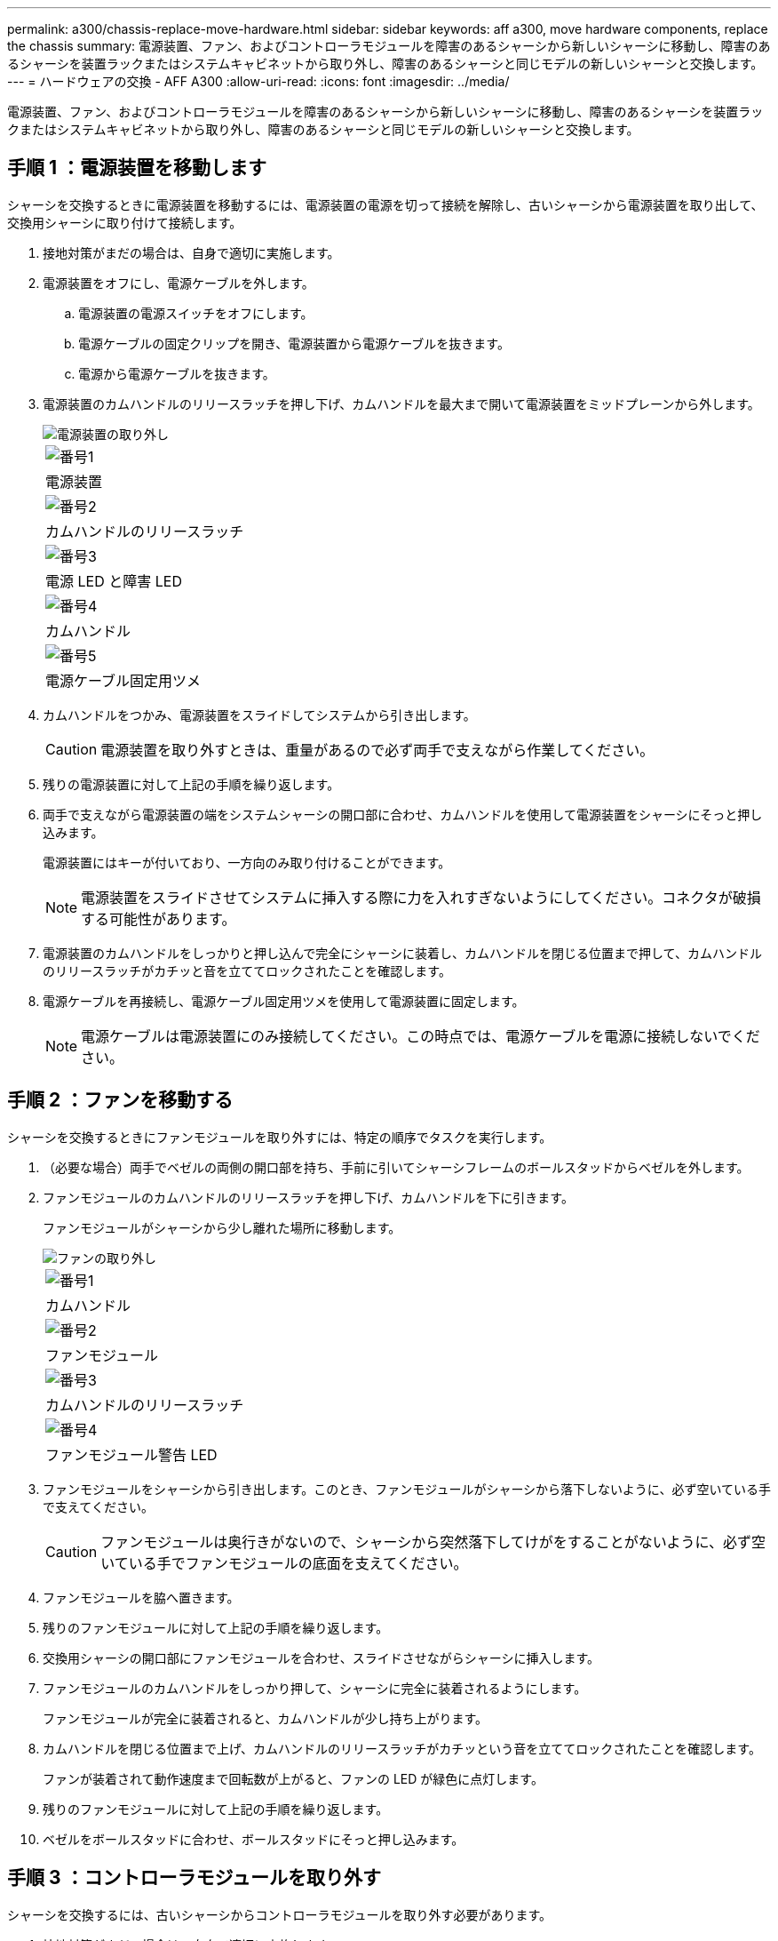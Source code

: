 ---
permalink: a300/chassis-replace-move-hardware.html 
sidebar: sidebar 
keywords: aff a300, move hardware components, replace the chassis 
summary: 電源装置、ファン、およびコントローラモジュールを障害のあるシャーシから新しいシャーシに移動し、障害のあるシャーシを装置ラックまたはシステムキャビネットから取り外し、障害のあるシャーシと同じモデルの新しいシャーシと交換します。 
---
= ハードウェアの交換 - AFF A300
:allow-uri-read: 
:icons: font
:imagesdir: ../media/


[role="lead"]
電源装置、ファン、およびコントローラモジュールを障害のあるシャーシから新しいシャーシに移動し、障害のあるシャーシを装置ラックまたはシステムキャビネットから取り外し、障害のあるシャーシと同じモデルの新しいシャーシと交換します。



== 手順 1 ：電源装置を移動します

シャーシを交換するときに電源装置を移動するには、電源装置の電源を切って接続を解除し、古いシャーシから電源装置を取り出して、交換用シャーシに取り付けて接続します。

. 接地対策がまだの場合は、自身で適切に実施します。
. 電源装置をオフにし、電源ケーブルを外します。
+
.. 電源装置の電源スイッチをオフにします。
.. 電源ケーブルの固定クリップを開き、電源装置から電源ケーブルを抜きます。
.. 電源から電源ケーブルを抜きます。


. 電源装置のカムハンドルのリリースラッチを押し下げ、カムハンドルを最大まで開いて電源装置をミッドプレーンから外します。
+
image::../media/drw_rxl_psu.png[電源装置の取り外し]

+
|===


 a| 
image:../media/icon_round_1.png["番号1"]
| 電源装置 


 a| 
image:../media/icon_round_2.png["番号2"]
 a| 
カムハンドルのリリースラッチ



 a| 
image:../media/icon_round_3.png["番号3"]
 a| 
電源 LED と障害 LED



 a| 
image:../media/icon_round_4.png["番号4"]
 a| 
カムハンドル



 a| 
image:../media/icon_round_5.png["番号5"]
 a| 
電源ケーブル固定用ツメ

|===
. カムハンドルをつかみ、電源装置をスライドしてシステムから引き出します。
+

CAUTION: 電源装置を取り外すときは、重量があるので必ず両手で支えながら作業してください。

. 残りの電源装置に対して上記の手順を繰り返します。
. 両手で支えながら電源装置の端をシステムシャーシの開口部に合わせ、カムハンドルを使用して電源装置をシャーシにそっと押し込みます。
+
電源装置にはキーが付いており、一方向のみ取り付けることができます。

+

NOTE: 電源装置をスライドさせてシステムに挿入する際に力を入れすぎないようにしてください。コネクタが破損する可能性があります。

. 電源装置のカムハンドルをしっかりと押し込んで完全にシャーシに装着し、カムハンドルを閉じる位置まで押して、カムハンドルのリリースラッチがカチッと音を立ててロックされたことを確認します。
. 電源ケーブルを再接続し、電源ケーブル固定用ツメを使用して電源装置に固定します。
+

NOTE: 電源ケーブルは電源装置にのみ接続してください。この時点では、電源ケーブルを電源に接続しないでください。





== 手順 2 ：ファンを移動する

シャーシを交換するときにファンモジュールを取り外すには、特定の順序でタスクを実行します。

. （必要な場合）両手でベゼルの両側の開口部を持ち、手前に引いてシャーシフレームのボールスタッドからベゼルを外します。
. ファンモジュールのカムハンドルのリリースラッチを押し下げ、カムハンドルを下に引きます。
+
ファンモジュールがシャーシから少し離れた場所に移動します。

+
image::../media/drw_fas32xx_fan.png[ファンの取り外し]

+
|===


 a| 
image:../media/icon_round_1.png["番号1"]
| カムハンドル 


 a| 
image:../media/icon_round_2.png["番号2"]
 a| 
ファンモジュール



 a| 
image:../media/icon_round_3.png["番号3"]
 a| 
カムハンドルのリリースラッチ



 a| 
image:../media/icon_round_4.png["番号4"]
 a| 
ファンモジュール警告 LED

|===
. ファンモジュールをシャーシから引き出します。このとき、ファンモジュールがシャーシから落下しないように、必ず空いている手で支えてください。
+

CAUTION: ファンモジュールは奥行きがないので、シャーシから突然落下してけがをすることがないように、必ず空いている手でファンモジュールの底面を支えてください。

. ファンモジュールを脇へ置きます。
. 残りのファンモジュールに対して上記の手順を繰り返します。
. 交換用シャーシの開口部にファンモジュールを合わせ、スライドさせながらシャーシに挿入します。
. ファンモジュールのカムハンドルをしっかり押して、シャーシに完全に装着されるようにします。
+
ファンモジュールが完全に装着されると、カムハンドルが少し持ち上がります。

. カムハンドルを閉じる位置まで上げ、カムハンドルのリリースラッチがカチッという音を立ててロックされたことを確認します。
+
ファンが装着されて動作速度まで回転数が上がると、ファンの LED が緑色に点灯します。

. 残りのファンモジュールに対して上記の手順を繰り返します。
. ベゼルをボールスタッドに合わせ、ボールスタッドにそっと押し込みます。




== 手順 3 ：コントローラモジュールを取り外す

シャーシを交換するには、古いシャーシからコントローラモジュールを取り外す必要があります。

. 接地対策がまだの場合は、自身で適切に実施します。
. ケーブルマネジメントデバイスに接続しているケーブルをまとめているフックとループストラップを緩め、システムケーブルと SFP をコントローラモジュールから外し（必要な場合）、どのケーブルが何に接続されていたかを記録します。
+
ケーブルはケーブルマネジメントデバイスに収めたままにします。これにより、ケーブルマネジメントデバイスを取り付け直すときに、ケーブルを整理する必要がありません。

. ケーブルマネジメントデバイスをコントローラモジュールの右側と左側から取り外し、脇に置きます。
+
image::../media/drw_32xx_cbl_mgmt_arm.png[ケーブルマネジメントアームの取り外し[]]

. コントローラモジュールのカムハンドルの取り付けネジを緩めます。
+
image::../media/drw_8020_cam_handle_thumbscrew.png[取り付けネジを緩めてカムハンドルを開く]

+
|===


 a| 
image:../media/icon_round_1.png["番号1"]
| 取り付けネジ 


 a| 
image:../media/icon_round_2.png["番号2"]
 a| 
カムハンドル

|===
. カムハンドルを下に引き、コントローラモジュールをシャーシから引き出します。
+
このとき、空いている手でコントローラモジュールの底面を支えてください。

. コントローラモジュールを安全な場所に置いておきます。シャーシに別のコントローラモジュールがある場合は、上記の手順を繰り返します。




== 手順 4 ：装置ラックまたはシステムキャビネット内のシャーシを交換する

交換用シャーシを設置するには、装置ラックまたはシステムキャビネットから既存のシャーシを取り外す必要があります。

. シャーシ取り付けポイントからネジを外します。
+

NOTE: システムがシステムキャビネットに設置されている場合は、背面のタイダウンブラケットの取り外しが必要になることがあります。

. 古いシャーシをシステムキャビネットのラックレールまたは装置ラックの _L_Brackets からスライドさせて取り出し、脇に置きます。この作業は 3~4 人で行ってください。
. 接地対策がまだの場合は、自身で適切に実施します。
. 交換用シャーシを、システムキャビネットのラックレールまたは装置ラックの _L_Brackets に沿って挿入して、装置ラックまたはシステムキャビネットに設置します。この作業は 2~3 人で行ってください。
. シャーシをスライドさせて装置ラックまたはシステムキャビネットに完全に挿入します。
. 古いシャーシから取り外したネジを使用して、シャーシの前面を装置ラックまたはシステムキャビネットに固定します。
. まだベゼルを取り付けていない場合は、取り付けます。




== 手順 5 ：コントローラを取り付ける

コントローラモジュールとその他のコンポーネントを新しいシャーシに取り付けたら、システムをブートする必要があります。

2 台のコントローラモジュールを同じシャーシに搭載する HA ペアでは、シャーシへの設置が完了すると同時にリブートが試行されるため、コントローラモジュールの取り付け順序が特に重要です。

. 接地対策がまだの場合は、自身で適切に実施します。
. コントローラモジュールの端をシャーシの開口部に合わせ、コントローラモジュールをシステムに半分までそっと押し込みます。
+

NOTE: 指示があるまでコントローラモジュールをシャーシに完全に挿入しないでください。

. コンソールとコントローラモジュールを再度ケーブル接続し、管理ポートを再接続します。
. 新しいシャーシに 2 台目のコントローラを取り付ける場合は、上記の手順を繰り返します。
. コントローラモジュールの取り付けを完了します。
+
[cols="1,2"]
|===
| システムの構成 | 実行する手順 


 a| 
HA ペア
 a| 
.. カムハンドルを開き、コントローラモジュールをミッドプレーンまでしっかりと押し込んで完全に装着し、カムハンドルをロック位置まで閉じます。コントローラモジュール背面のカムハンドルの取り付けネジを締めます。
+

NOTE: コネクタの破損を防ぐため、コントローラモジュールをスライドしてシャーシに挿入する際に力を入れすぎないでください。

.. ケーブルマネジメントデバイスをまだ取り付けていない場合は、取り付け直します。
.. ケーブルマネジメントデバイスに接続されているケーブルをフックとループストラップでまとめます。
.. 新しいシャーシ内の 2 台目のコントローラモジュールについて、上記の手順を繰り返します。




 a| 
スタンドアロン構成です
 a| 
.. カムハンドルを開き、コントローラモジュールをミッドプレーンまでしっかりと押し込んで完全に装着し、カムハンドルをロック位置まで閉じます。コントローラモジュール背面のカムハンドルの取り付けネジを締めます。
+

NOTE: コネクタの破損を防ぐため、コントローラモジュールをスライドしてシャーシに挿入する際に力を入れすぎないでください。

.. ケーブルマネジメントデバイスをまだ取り付けていない場合は、取り付け直します。
.. ケーブルマネジメントデバイスに接続されているケーブルをフックとループストラップでまとめます。
.. ブランクパネルを再度取り付け、次の手順に進みます。


|===
. 電源装置を別の電源に接続し、電源をオンにします。
. 各コントローラをメンテナンスモードでブートします。
+
.. 各コントローラがブートを開始したら 'Press Ctrl-C for Boot Menu' というメッセージが表示されたら 'Ctrl+C キーを押して ' ブートプロセスを中断します
+

NOTE: プロンプトを見逃してコントローラモジュールが ONTAP で起動する場合は、「 halt 」と入力し、 LOADER プロンプトで「 boot_ontap 」と入力して、プロンプトが表示されたら「 Ctrl+C 」を押して、この手順を繰り返します。

.. ブートメニューからメンテナンスモードのオプションを選択します。



